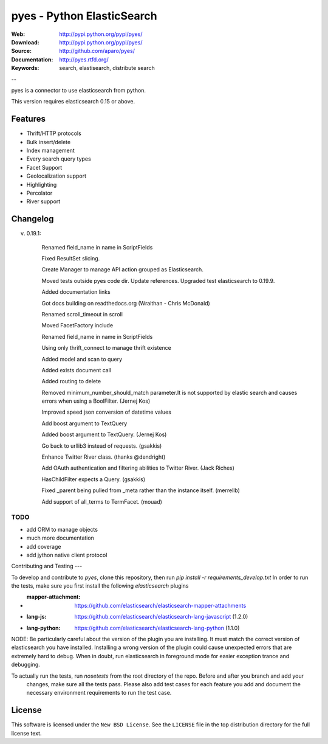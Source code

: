 =============================
 pyes - Python ElasticSearch
=============================

:Web: http://pypi.python.org/pypi/pyes/
:Download: http://pypi.python.org/pypi/pyes/
:Source: http://github.com/aparo/pyes/
:Documentation: http://pyes.rtfd.org/
:Keywords: search, elastisearch, distribute search

--

pyes is a connector to use elasticsearch from python.

This version requires elasticsearch 0.15 or above.

Features
========

- Thrift/HTTP protocols
- Bulk insert/delete
- Index management
- Every search query types
- Facet Support
- Geolocalization support
- Highlighting
- Percolator
- River support

Changelog
=========

v. 0.19.1:

    Renamed field_name in name in ScriptFields

    Fixed ResultSet slicing.

    Create Manager to manage API action grouped as Elasticsearch.

    Moved tests outside pyes code dir. Update references. Upgraded test elasticsearch to 0.19.9.

    Added documentation links

    Got docs building on readthedocs.org (Wraithan - Chris McDonald)

    Renamed scroll_timeout in scroll

    Moved FacetFactory include

    Renamed field_name in name in ScriptFields

    Using only thrift_connect to manage thrift existence

    Added model and scan to query

    Added exists document call

    Added routing to delete

    Removed minimum_number_should_match parameter.It is not supported by elastic search and causes errors when using a BoolFilter. (Jernej Kos)

    Improved speed json conversion of datetime values

    Add boost argument to TextQuery

    Added boost argument to TextQuery. (Jernej Kos)

    Go back to urllib3 instead of requests. (gsakkis)

    Enhance Twitter River class. (thanks @dendright)

    Add OAuth authentication and filtering abilities to Twitter River. (Jack Riches)

    HasChildFilter expects a Query. (gsakkis)

    Fixed _parent being pulled from _meta rather than the instance itself. (merrellb)

    Add support of all_terms to TermFacet. (mouad)



TODO
----

- add ORM to manage objects
- much more documentation
- add coverage
- add jython native client protocol


Contributing and Testing
---

To develop and contribute to `pyes`, clone this repository, then run `pip install -r requirements_develop.txt`
In order to run the tests, make sure you first install the following `elasticsearch` plugins

- :mapper-attachment: https://github.com/elasticsearch/elasticsearch-mapper-attachments
- :lang-js: https://github.com/elasticsearch/elasticsearch-lang-javascript (1.2.0)
- :lang-python: https://github.com/elasticsearch/elasticsearch-lang-python (1.1.0)

NODE: Be particularly careful about the version of the plugin you are installing. It must match the correct version of
elasticsearch you have installed. Installing a wrong version of the plugin could cause unexpected errors that are
extremely hard to debug. When in doubt, run elasticsearch in foreground mode for easier exception trance and debugging.

To actually run the tests, run `nosetests` from the root directory of the repo. Before and after you branch and add your
 changes, make sure all the tests pass. Please also add test cases for each feature you add and document the necessary
 environment requirements to run the test case.


License
=======

This software is licensed under the ``New BSD License``. See the ``LICENSE``
file in the top distribution directory for the full license text.

.. # vim: syntax=rst expandtab tabstop=4 shiftwidth=4 shiftround
